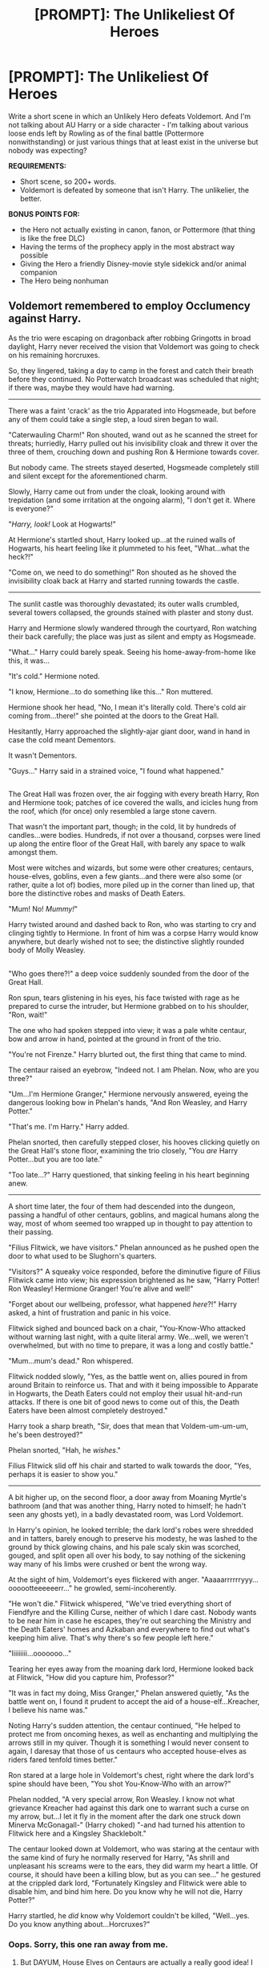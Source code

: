 #+TITLE: [PROMPT]: The Unlikeliest Of Heroes

* [PROMPT]: The Unlikeliest Of Heroes
:PROPERTIES:
:Author: PixelKind
:Score: 13
:DateUnix: 1523595435.0
:DateShort: 2018-Apr-13
:FlairText: Prompt
:END:
Write a short scene in which an Unlikely Hero defeats Voldemort. And I'm not talking about AU Harry or a side character - I'm talking about various loose ends left by Rowling as of the final battle (Pottermore nonwithstanding) or just various things that at least exist in the universe but nobody was expecting?

*REQUIREMENTS:*

- Short scene, so 200+ words.
- Voldemort is defeated by someone that isn't Harry. The unlikelier, the better.

*BONUS POINTS FOR:*

- the Hero not actually existing in canon, fanon, or Pottermore (that thing is like the free DLC)
- Having the terms of the prophecy apply in the most abstract way possible
- Giving the Hero a friendly Disney-movie style sidekick and/or animal companion
- The Hero being nonhuman


** Voldemort remembered to employ Occlumency against Harry.

As the trio were escaping on dragonback after robbing Gringotts in broad daylight, Harry never received the vision that Voldemort was going to check on his remaining horcruxes.

So, they lingered, taking a day to camp in the forest and catch their breath before they continued. No Potterwatch broadcast was scheduled that night; if there was, maybe they would have had warning.

--------------

There was a faint 'crack' as the trio Apparated into Hogsmeade, but before any of them could take a single step, a loud siren began to wail.

"Caterwauling Charm!" Ron shouted, wand out as he scanned the street for threats; hurriedly, Harry pulled out his invisibility cloak and threw it over the three of them, crouching down and pushing Ron & Hermione towards cover.

But nobody came. The streets stayed deserted, Hogsmeade completely still and silent except for the aforementioned charm.

Slowly, Harry came out from under the cloak, looking around with trepidation (and some irritation at the ongoing alarm), "I don't get it. Where is everyone?"

"/Harry, look!/ Look at Hogwarts!"

At Hermione's startled shout, Harry looked up...at the ruined walls of Hogwarts, his heart feeling like it plummeted to his feet, "What...what the heck?!"

"Come on, we need to do something!" Ron shouted as he shoved the invisibility cloak back at Harry and started running towards the castle.

--------------

The sunlit castle was thoroughly devastated; its outer walls crumbled, several towers collapsed, the grounds stained with plaster and stony dust.

Harry and Hermione slowly wandered through the courtyard, Ron watching their back carefully; the place was just as silent and empty as Hogsmeade.

"What..." Harry could barely speak. Seeing his home-away-from-home like this, it was...

"It's cold." Hermione noted.

"I know, Hermione...to do something like this..." Ron muttered.

Hermione shook her head, "No, I mean it's literally cold. There's cold air coming from...there!" she pointed at the doors to the Great Hall.

Hesitantly, Harry approached the slightly-ajar giant door, wand in hand in case the cold meant Dementors.

It wasn't Dementors.

"Guys..." Harry said in a strained voice, "I found what happened."

** 
   :PROPERTIES:
   :CUSTOM_ID: section
   :END:
The Great Hall was frozen over, the air fogging with every breath Harry, Ron and Hermione took; patches of ice covered the walls, and icicles hung from the roof, which (for once) only resembled a large stone cavern.

That wasn't the important part, though; in the cold, lit by hundreds of candles...were bodies. Hundreds, if not over a thousand, corpses were lined up along the entire floor of the Great Hall, with barely any space to walk amongst them.

Most were witches and wizards, but some were other creatures; centaurs, house-elves, goblins, even a few giants...and there were also some (or rather, quite a lot of) bodies, more piled up in the corner than lined up, that bore the distinctive robes and masks of Death Eaters.

"Mum! No! /Mummy!/"

Harry twisted around and dashed back to Ron, who was starting to cry and clinging tightly to Hermione. In front of him was a corpse Harry would know anywhere, but dearly wished not to see; the distinctive slightly rounded body of Molly Weasley.

** 
   :PROPERTIES:
   :CUSTOM_ID: section-1
   :END:
"Who goes there?!" a deep voice suddenly sounded from the door of the Great Hall.

Ron spun, tears glistening in his eyes, his face twisted with rage as he prepared to curse the intruder, but Hermione grabbed on to his shoulder, "Ron, wait!"

The one who had spoken stepped into view; it was a pale white centaur, bow and arrow in hand, pointed at the ground in front of the trio.

"You're not Firenze." Harry blurted out, the first thing that came to mind.

The centaur raised an eyebrow, "Indeed not. I am Phelan. Now, who are you three?"

"Um...I'm Hermione Granger," Hermione nervously answered, eyeing the dangerous looking bow in Phelan's hands, "And Ron Weasley, and Harry Potter."

"That's me. I'm Harry." Harry added.

Phelan snorted, then carefully stepped closer, his hooves clicking quietly on the Great Hall's stone floor, examining the trio closely, "You /are/ Harry Potter...but you are too late."

"Too late...?" Harry questioned, that sinking feeling in his heart beginning anew.

--------------

A short time later, the four of them had descended into the dungeon, passing a handful of other centaurs, goblins, and magical humans along the way, most of whom seemed too wrapped up in thought to pay attention to their passing.

"Filius Flitwick, we have visitors." Phelan announced as he pushed open the door to what used to be Slughorn's quarters.

"Visitors?" A squeaky voice responded, before the diminutive figure of Filius Flitwick came into view; his expression brightened as he saw, "Harry Potter! Ron Weasley! Hermione Granger! You're alive and well!"

"Forget about our wellbeing, professor, what happened /here/?!" Harry asked, a hint of frustration and panic in his voice.

Flitwick sighed and bounced back on a chair, "You-Know-Who attacked without warning last night, with a quite literal army. We...well, we weren't overwhelmed, but with no time to prepare, it was a long and costly battle."

"Mum...mum's dead." Ron whispered.

Flitwick nodded slowly, "Yes, as the battle went on, allies poured in from around Britain to reinforce us. That and with it being impossible to Apparate in Hogwarts, the Death Eaters could not employ their usual hit-and-run attacks. If there is one bit of good news to come out of this, the Death Eaters have been almost completely destroyed."

Harry took a sharp breath, "Sir, does that mean that Voldem-um-um-um, he's been destroyed?"

Phelan snorted, "Hah, he /wishes/."

Filius Flitwick slid off his chair and started to walk towards the door, "Yes, perhaps it is easier to show you."

--------------

A bit higher up, on the second floor, a door away from Moaning Myrtle's bathroom (and that was another thing, Harry noted to himself; he hadn't seen any ghosts yet), in a badly devastated room, was Lord Voldemort.

In Harry's opinion, he looked terrible; the dark lord's robes were shredded and in tatters, barely enough to preserve his modesty, he was lashed to the ground by thick glowing chains, and his pale scaly skin was scorched, gouged, and split open all over his body, to say nothing of the sickening way many of his limbs were crushed or bent the wrong way.

At the sight of him, Voldemort's eyes flickered with anger. "Aaaaarrrrrryyy...oooootteeeeeerr..." he growled, semi-incoherently.

"He won't die." Flitwick whispered, "We've tried everything short of Fiendfyre and the Killing Curse, neither of which I dare cast. Nobody wants to be near him in case he escapes, they're out searching the Ministry and the Death Eaters' homes and Azkaban and everywhere to find out what's keeping him alive. That's why there's so few people left here."

"Iiiiiiiii...ooooooo..."

Tearing her eyes away from the moaning dark lord, Hermione looked back at Flitwick, "How did you capture him, Professor?"

"It was in fact my doing, Miss Granger," Phelan answered quietly, "As the battle went on, I found it prudent to accept the aid of a house-elf...Kreacher, I believe his name was."

Noting Harry's sudden attention, the centaur continued, "He helped to protect me from oncoming hexes, as well as enchanting and multiplying the arrows still in my quiver. Though it is something I would never consent to again, I daresay that those of us centaurs who accepted house-elves as riders fared tenfold times better."

Ron stared at a large hole in Voldemort's chest, right where the dark lord's spine should have been, "You shot You-Know-Who with an arrow?"

Phelan nodded, "A very special arrow, Ron Weasley. I know not what grievance Kreacher had against this dark one to warrant such a curse on my arrow, but...I let it fly in the moment after the dark one struck down Minerva McGonagall-" (Harry choked) "-and had turned his attention to Flitwick here and a Kingsley Shacklebolt."

The centaur looked down at Voldemort, who was staring at the centaur with the same kind of fury he normally reserved for Harry, "As shrill and unpleasant his screams were to the ears, they did warm my heart a little. Of course, it should have been a killing blow, but as you can see..." he gestured at the crippled dark lord, "Fortunately Kingsley and Flitwick were able to disable him, and bind him here. Do you know why he will not die, Harry Potter?"

Harry startled, he /did/ know why Voldemort couldn't be killed, "Well...yes. Do you know anything about...Horcruxes?"
:PROPERTIES:
:Author: Avaday_Daydream
:Score: 17
:DateUnix: 1523602114.0
:DateShort: 2018-Apr-13
:END:

*** Oops. Sorry, this one ran away from me.
:PROPERTIES:
:Author: Avaday_Daydream
:Score: 6
:DateUnix: 1523602262.0
:DateShort: 2018-Apr-13
:END:

**** But DAYUM, House Elves on Centaurs are actually a really good idea! I feel like all the Wizards, back when almost nobody was actually good enough at magic to fight properly with it, used House Elves as squires.
:PROPERTIES:
:Author: PixelKind
:Score: 5
:DateUnix: 1523628755.0
:DateShort: 2018-Apr-13
:END:


**** Love it! Let it run! I want to read more of this!
:PROPERTIES:
:Author: OV1C
:Score: 1
:DateUnix: 1523814899.0
:DateShort: 2018-Apr-15
:END:


** Scrath, Fourty-Ninth Son of Aragog, had never been like all the other Acromantulas. While his brothers were obsessed with /hunting/, /eating/, and /fighting/, Scrath's days were full of /exploring/ and /learning/.

It was on one such day of exploration that Scrath happened upon a small, strange, /loud/ rodent.

"Why hello there, small, loud rodent thing. What are you?" asked the young spider.

"What kinda halfass piece of shit spider can't even recognize a fuckin' Jarvey when he sees one?" replied the profane ferret.

"I don't know those words. What is this 'half ass' you speak of?"

"Well get this, fuckwit: it's like a normal ass, but only /half of the fuckin' thing is there/."

Scrath laughed delightedly. "I have never even /heard/ of such a thing!"

*And so a grand, wondrous friendship grew between Scrath and the noble, profane rodent that called itself Jarvey. They explored the forest together for years, exclaiming (with excess of profanity) over each new discovery. And then, it all changed.*

Scrath picked up Jarvey with his front leg, as he skittered away from the dark-robed wand-wavers and their painful beams of light. "Jarvey, what is happening?"

'Well ya see, shithead, those wankers decided not to like ya, not that i can't see why, and they don't want your dumb ass in the Motherfuckin Forest anymore."

"Well that's awfully unfair, isn't it?"

"No shit, Sherlock. Go eat a dick."

"They can't do this."

"Watch em."

"/No./" Scrath stopped moving and planted his appendages into the ground.

"NO."

The forest went quiet, almost as if it were waiting for something.

"I SHALL NOT FLEE."

"What the shit are you doing, bitchface?"

"THIS FOREST IS MY BIRTHRIGHT. THEY HAVE NO /RIGHT/ TO DRIVE ME FROM MY HOME. I SHALL NOT FLEE."

"Well that sounds fuckin baller, standing around 'n shit, but I'm not feelin it right now-"

'/VROOOOOOOOOOOM/'

Beneath their feet, the underbrush swept away, revealing an ancient, vine-encrusted Ford Anglia. The old car roared to life, swept up in a new purpose. Spider and Ferret both stared for a moment, before Jarvey broke out in a grin.

"Now this is what I call hot shit."

*[ELSEWHERE IN THE FOREST]*

Harry calmly put his wand back into his pocket. "Do it, then. Kill me."

Voldemort fingered his wand and smirked. "Any last words, Potter?"

"My ancestors are smiling at me, Riddle. Can you say the same?"

Voldemort blinked, and aimed his wand. "/Avada Ke/-"

'*VROOOOOOOOOOOM*'

The vine-encrusted car leapt from the bushes and ran over the Dark Lord. A smaller-than-normal Acromantula seemed to be clutching the roof of the vehicle, while an odd ferret-looking thing was doing the driving.

"WE RIDE FOR OUR BROTHERS! WE RIDE FOR THE FOREST!"

"FUCK YEAH, DUMBASS! HOW DO YOU LIKE THE TASTE OF MY MOTHERFUCKIN FENDER IN THE MORNING, YA PIECE OF SHIT?"

The car swerved and ran over Bellatrix LeStrange, then Lucius Malfoy.

"Well," muttered Harry. "Looks like you've got this under control. I'll just... head back to Hogwarts, yeah?"

"YOU WILL /NEVER/ TAKE OUR HOME FROM US!"

"HAHA! THE ACCELERATION ON THIS SONUVABITCH IS FUCKIN AMAZING!"

"I'll take that as a yes."
:PROPERTIES:
:Author: PixelKind
:Score: 23
:DateUnix: 1523597997.0
:DateShort: 2018-Apr-13
:END:

*** If anyone wants to illustrate that last scene, I will love you forever.
:PROPERTIES:
:Author: PixelKind
:Score: 6
:DateUnix: 1523629097.0
:DateShort: 2018-Apr-13
:END:


*** [deleted]
:PROPERTIES:
:Score: 3
:DateUnix: 1523631263.0
:DateShort: 2018-Apr-13
:END:

**** Thanks! I figured it was the best way to corrupt the idea of a disney-style animal companion.
:PROPERTIES:
:Author: PixelKind
:Score: 3
:DateUnix: 1523633394.0
:DateShort: 2018-Apr-13
:END:


** Standing here bearing witness to his masters resurrection, Lucius didn't trust that sniveling weakling to do what needed to be done. With a quietly uttered "Imperio" he bewitched Peter to perform the ritual as required.

Lucius watched from the shadows as the severed hand landed in the cauldron. It was done, Voldemort was Re...

It was about that time that Lucius noticed Voldemort's firey rebirth seemed a bit much on the firey side. 'Really that fire should have gone out by now. And it's getting bigger. Time to go!' he thought.

Before the portkey took him his last vision of the graveyard was of Harry Potter catching a mouthful of exploding Voldemort as his master popped like a flaming bubble and flung charred flesh into his gaping maw.

Back home, Lucius pondered. 'I suppose willingly given doesn't extend to best effort'.
:PROPERTIES:
:Author: ForumWarrior
:Score: 6
:DateUnix: 1523612874.0
:DateShort: 2018-Apr-13
:END:


** Spud was the offspring of a pair of owls that once lived at Hogwarts in the owlry. Spud remembered how Spud's mother used to bark about a smarmy human chick whom she had fun refusing to take mail for, though he found a different owl after the third time.

Spud, however, couldn't recall Spud's gender, because at some point, Spud had been transfigured into a rock. Spud spent years as a rock, getting moved around by one thing or another, until some human picked Spud up, carved two parallel lines one one side and set Spud down amongst a bunch of other rocks. Some screaming later, and the human waved his yes stick after saying something about vanishing the evidence. Next thing Spud knew, Spud was floating in a great big nothing.

Years passed of just floating there in the nothing, and Spud had nothing to do but think. Spud even too Spud's name drone a bigger rock-thing that did this weird cheep thing that Spud only felt when they bumped into each other. Then one day, Spud ran into a newer strange rock and was sent flying in a new direction.

Spud quickly became glad that Spud couldn't feel pain, because if Spud had still been an owl, Spud was sure Spud would be squeaking in pain from suddenly being /on fire/ as Spud fell.

Faster and faster Spud went as Spud zoomed towards what Spud recognized as the ground, more specifically, a big flat area with a hill nearby and a bunch of standing thin flat stones and there were humans there. Just before Spud hit the ground, Spud had one last thought about the one right under Spud.

/That's The Eggless Fowl Who Drew Lines On Me!/

BREAK

Harry blinked in surprise as one moment Voldenort was +thankfully+ putting on robes, and the next, something plowed a hole down through him, shattering the cauldron he was still standing in, sending a piece of shrapnel into Wormtail's throat.

Soon, Harry was the only one left alive in the graveyard, still tied to a tombstone....

"Hello, is there anyone to help me?"

"Master Harry Potter calls for Dobby!?"

BREAK

Years later, after finding out about the prophecy from Dumbledore, who insisted Voldemort would come back again, Harry laughed and told him the "power he knows not" was "terminal velocity". Dumbledore would spend the rest of his life trying to find a spell or ritual or anything magical by that name, while Harry went on with his life, Voldemort free, thanks to an owl turned rock turned shooting star named Spud.
:PROPERTIES:
:Author: Zenvarix
:Score: 5
:DateUnix: 1523617329.0
:DateShort: 2018-Apr-13
:END:

*** I'm pretty sure theres a pun in there about either Spud Guns or Sputnik...

But bravo! I loved the 'marked as his equal' part, it was truly inspired
:PROPERTIES:
:Author: PixelKind
:Score: 2
:DateUnix: 1523628676.0
:DateShort: 2018-Apr-13
:END:

**** Spudnik pun, yes: I decided that it would be a rock falling from orbit before I decided how to put it there and have it fit the prophecy, and since it was in space, referencing the first man made orbital sounded good. And since prophecies are open to interpretation, I think taking it as "marked as an equal +sign+ that happens to be his" was a fun twist; glad you liked it! I also am pretty sure that reentry is faster than terminal velocity but Harry was being misleading as petty revenge on Dumbledore.
:PROPERTIES:
:Author: Zenvarix
:Score: 2
:DateUnix: 1523630427.0
:DateShort: 2018-Apr-13
:END:

***** "He was defeated by Nothing, which is to say, Everything"

"Luna what are you even saying?"

The wide, silver eyes blinked innocently. "Where do Vanished objects go?"
:PROPERTIES:
:Author: PixelKind
:Score: 3
:DateUnix: 1523631061.0
:DateShort: 2018-Apr-13
:END:

****** Yes, exactly. Mundanes aren't the only ones making space trash, though who turned Spud into a rock, I have no clue. All other humans mentioned from Spud's POV are Tom though.
:PROPERTIES:
:Author: Zenvarix
:Score: 2
:DateUnix: 1523631305.0
:DateShort: 2018-Apr-13
:END:


** *A shorter, happier story:*

"/Quirrel.../" a voice muffled by the turban Quirrel was wearing on his head said, "/Go to the seventh floor, I wish to examine something./"

Quirrel looked blank for a moment, then shrugged and obeyed, putting aside the Martin Miggs comic he was browsing and beginning the slow process of walking all the way up to the seventh floor of Hogwarts Castle.

** 
   :PROPERTIES:
   :CUSTOM_ID: section
   :END:
"We're here, master." Quirrel quietly murmured.

"/Good. Now go...one moment, where was it...there should be a large tapestry of Barnabas the Barmy attempting to teach trolls ballet.../"

** 
   :PROPERTIES:
   :CUSTOM_ID: section-1
   :END:
After Quirrel wandered off, the paintings behind him started to whisper.

"Did you hear that, Mauve? Talking to himself, he was!"

"Aye, Amber, but the strangest thing was that himself was talking back! Without moving 'is lips."

"It sounded like it was coming from under his turban, all muffled and all."

"Well, what do we do? Do we run and tell someone that Professor Quirrel's hiding a squirrel under there?"

"Nah, Mauve, I'll get this, don't you worry."

** 
   :PROPERTIES:
   :CUSTOM_ID: section-2
   :END:
A minute later, the amber-colored Amber squeezed herself into the tapestry of Barnaby training the trolls.

Right as Quirrel came pacing by for who knows what reason, she whispered, "Oy, professor! Your turban's coming undone!"

Raising his eyebrow and turning to see Amber, Quirrel nodded at her, "Ah, thank you," he muttered before beginning the process of unwinding and rewinding his turban.

** 
   :PROPERTIES:
   :CUSTOM_ID: section-3
   :END:
"And I saw it, Mauve! Another face, on the back of Quirrel's head! All nasty and snakelike!"

"Blimey, Amber, what'll we do?! That don't sound good!"

"Oh, don't worry, Mauve. I have another cunning plan..."

** 
   :PROPERTIES:
   :CUSTOM_ID: section-4
   :END:
Ravenclaw's Diadem successfully checked-upon to see that it was still there and untouched (and possibly hidden a bit better), Quirrel was making his way back to his office when it happened.

As he was passing a suit of armor standing outside the trophy room, the armor flicked its helmet like it was glancing towards Quirrel, then took one step and unceremoniously kicked the turban-wearing professor in the balls.

~CLANG!!~

As Quirrel collapsed on the floor and whimpered, the knight reached down and tugged away his turban, right as Professor Dumbledore came jogging up, having followed a runner through the paintings all the way up to the 6th floor.

The headmaster stopped, seeing the face on the back of Quirrel's head, which grumbled, "Bugger."

** 
   :PROPERTIES:
   :CUSTOM_ID: section-5
   :END:
And that was how a painting and an animated knight statue exposed the dark lord Voldemort to still be alive as a disembodied spirit, and facilitated his capture so he'd never bother the wizarding world again.
:PROPERTIES:
:Author: Avaday_Daydream
:Score: 3
:DateUnix: 1523623248.0
:DateShort: 2018-Apr-13
:END:

*** haha! I love it! The Armor and Paintings have /so much potential/ and they really don't see a lot of use...
:PROPERTIES:
:Author: PixelKind
:Score: 1
:DateUnix: 1523628620.0
:DateShort: 2018-Apr-13
:END:


** Carole Dennis of Kalamazoo, Michigan had no idea that her actions on Jun 20, 1989 would change the world. For her, it was just day where she was being forced to interrupt her British vacation with her husband Charlie to visit Charlie's second cousin, Muriel, in - of all places - Little Whinging, Surrey.

Unfortunately, Muriel had several ancient Pomeranian dogs which set off Carole's allergies and their yapping pierced through her brain. Charlie, seeing that she was at the end of her rope, did what every good spouse did and sacrificed himself to save her -- in this case, volunteering to see Muriel's extensive collection of Royalty-themed tea cozies leaving Carole free to “take a walk around your charming neighborhood”.

Which why she happened to be walking past No 4 Privet Drive at 2:35 pm just as Harry Potter, was struck by a bolt of lightning out of a clear blue sky as he was pulling weeds.

Luckily for Harry, Carole Dennis was a Nurse at an Emergency Care Center and was used to acting fast in medical situations. She quickly examined the small boy and started CPR.

In the 2 minutes while Harry was dead, in an unnamed cave in the middle of the Bulgarian forest, Lord Voldemort felt a sudden surge of energy as if a portion of his splintered soul had returned. Because Tom was well studied in magic, he instantly knew that his mortal enemy, Harry Potter, was dead and jubilantly ran out of the cave to celebrate.

Unluckily for Lord Voldemort, aka Tom Riddle, his cave was perched on the side of a hill and he did not survive the 300 foot fall. Unlike Harry, there was no Carole Dennis around to quickly give medical aid. Just a few random forest creatures and not even the insects or scavengers would go near the corpse, leaving it to elements to wipe it from the earth.

Across England, several valuable and storied antiques began to smoke but instead of burning, they disappeared as if being slowly pulled into another dimension.

Harry Potter survived his sudden death experience although his mundane doctors could not explain how the lightning shaped scar on his forehead had been removed by a lightning strike.
:PROPERTIES:
:Author: ejaiejaiejai
:Score: 4
:DateUnix: 1523639497.0
:DateShort: 2018-Apr-13
:END:
